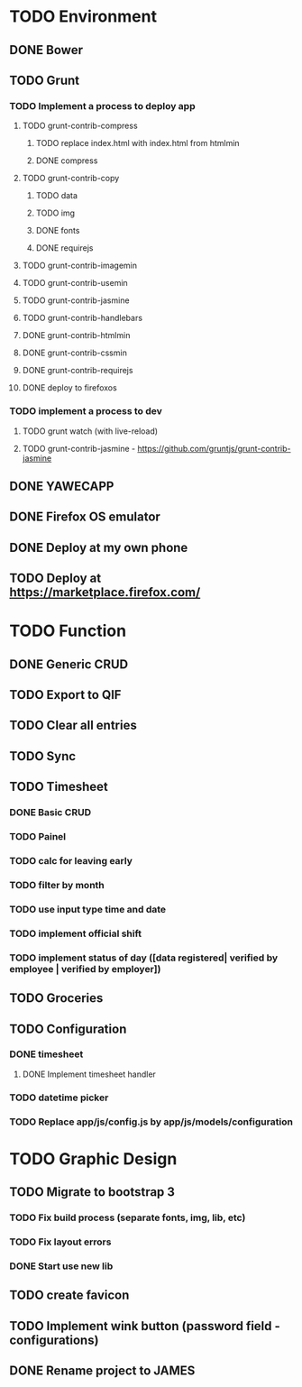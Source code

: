 * TODO Environment
** DONE Bower
** TODO Grunt
*** TODO Implement a process to deploy app
**** TODO grunt-contrib-compress
***** TODO replace index.html with index.html from htmlmin
***** DONE compress
**** TODO grunt-contrib-copy
***** TODO data
***** TODO img
***** DONE fonts
***** DONE requirejs
**** TODO grunt-contrib-imagemin
**** TODO grunt-contrib-usemin
**** TODO grunt-contrib-jasmine
**** TODO grunt-contrib-handlebars
**** DONE grunt-contrib-htmlmin
**** DONE grunt-contrib-cssmin
**** DONE grunt-contrib-requirejs
**** DONE deploy to firefoxos
*** TODO implement a process to dev
**** TODO grunt watch (with live-reload)
**** TODO grunt-contrib-jasmine - https://github.com/gruntjs/grunt-contrib-jasmine
** DONE YAWECAPP
** DONE Firefox OS emulator
** DONE Deploy at my own phone
** TODO Deploy at https://marketplace.firefox.com/
* TODO Function
** DONE Generic CRUD
** TODO Export to QIF
** TODO Clear all entries
** TODO Sync
** TODO Timesheet
*** DONE Basic CRUD
*** TODO Painel
*** TODO calc for leaving early
*** TODO filter by month
*** TODO use input type time and date
*** TODO implement official shift
*** TODO implement status of day ([data registered| verified by employee | verified by employer])
** TODO Groceries
** TODO Configuration
*** DONE timesheet
**** DONE Implement timesheet handler
*** TODO datetime picker
*** TODO Replace app/js/config.js by app/js/models/configuration
* TODO Graphic Design
** TODO Migrate to bootstrap 3
*** TODO Fix build process (separate fonts, img, lib, etc)
*** TODO Fix layout errors
*** DONE Start use new lib
** TODO create favicon
** TODO Implement wink button (password field - configurations)
** DONE Rename project to JAMES
